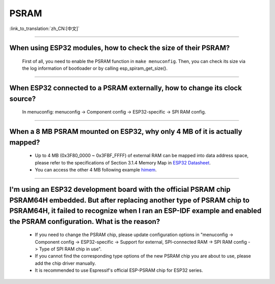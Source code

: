 PSRAM
=====

:link_to_translation:`zh_CN:[中文]`

.. raw:: html

   <style>
   body {counter-reset: h2}
     h2 {counter-reset: h3}
     h2:before {counter-increment: h2; content: counter(h2) ". "}
     h3:before {counter-increment: h3; content: counter(h2) "." counter(h3) ". "}
     h2.nocount:before, h3.nocount:before, { content: ""; counter-increment: none }
   </style>

--------------

When using ESP32 modules, how to check the size of their PSRAM?
-------------------------------------------------------------------------------

  First of all, you need to enable the PSRAM function in ``make menuconfig``. Then, you can check its size via the log information of bootloader or by calling esp_spiram_get_size().

--------------

When ESP32 connected to a PSRAM externally, how to change its clock source?
----------------------------------------------------------------------------------------------

  In menuconfig: menuconfig -> Component config -> ESP32-specific -> SPI RAM config.

--------------

When a 8 MB PSRAM mounted on ESP32, why only 4 MB of it is actually mapped?
-----------------------------------------------------------------------------------------------------------------------

  - Up to 4 MB (0x3F80_0000 ~ 0x3FBF_FFFF) of external RAM can be mapped into data address space, please refer to the specifications of Section 3.1.4 Memory Map in `ESP32 Datasheet <https://www.espressif.com/sites/default/files/documentation/esp32_datasheet_en.pdf>`_.
  - You can access the other 4 MB following example `himem <https://github.com/espressif/esp-idf/tree/master/examples/system/himem>`_.

--------------------

I'm using an ESP32 development board with the official PSRAM chip PSRAM64H embedded. But after replacing another type of PSRAM chip to PSRAM64H, it failed to recognize when I ran an ESP-IDF example and enabled the PSRAM configuration. What is the reason?
-----------------------------------------------------------------------------------------------------------------------------------------------------------------------------------------------------------------------------------------------------------------------------------------------------------------------------------------------------------------------------------------------

  - If you need to change the PSRAM chip, please update configuration options in  "menuconfig -> Component config -> ESP32-specific -> Support for external, SPI-connected RAM -> SPI RAM config -> Type of SPI RAM chip in use".
  - If you cannot find the corresponding type options of the new PSRAM chip you are about to use, please add the chip driver manually.
  - It is recommended to use Espressif's official ESP-PSRAM chip for ESP32 series.
